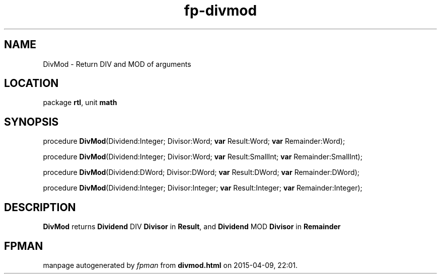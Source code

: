 .\" file autogenerated by fpman
.TH "fp-divmod" 3 "2014-03-14" "fpman" "Free Pascal Programmer's Manual"
.SH NAME
DivMod - Return DIV and MOD of arguments
.SH LOCATION
package \fBrtl\fR, unit \fBmath\fR
.SH SYNOPSIS
procedure \fBDivMod\fR(Dividend:Integer; Divisor:Word; \fBvar\fR Result:Word; \fBvar\fR Remainder:Word);

procedure \fBDivMod\fR(Dividend:Integer; Divisor:Word; \fBvar\fR Result:SmallInt; \fBvar\fR Remainder:SmallInt);

procedure \fBDivMod\fR(Dividend:DWord; Divisor:DWord; \fBvar\fR Result:DWord; \fBvar\fR Remainder:DWord);

procedure \fBDivMod\fR(Dividend:Integer; Divisor:Integer; \fBvar\fR Result:Integer; \fBvar\fR Remainder:Integer);
.SH DESCRIPTION
\fBDivMod\fR returns \fBDividend\fR DIV \fBDivisor\fR in \fBResult\fR, and \fBDividend\fR MOD \fBDivisor\fR in \fBRemainder\fR 


.SH FPMAN
manpage autogenerated by \fIfpman\fR from \fBdivmod.html\fR on 2015-04-09, 22:01.

